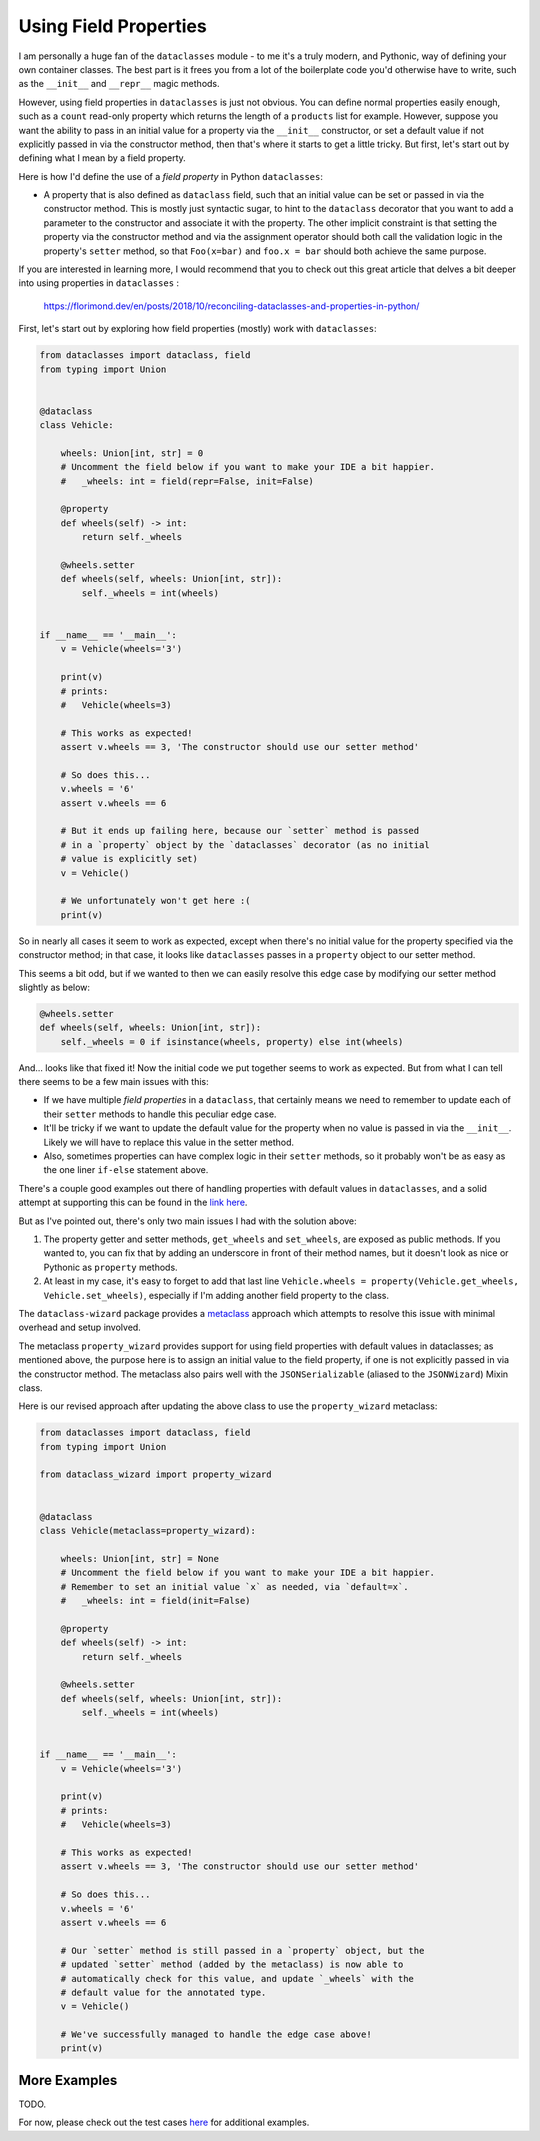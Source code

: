 ======================
Using Field Properties
======================

I am personally a huge fan of the ``dataclasses`` module - to me it's a
truly modern, and Pythonic, way of defining your own container classes.
The best part is it frees you from a lot of the boilerplate code you'd otherwise
have to write, such as the ``__init__`` and ``__repr__`` magic methods.

However, using field properties  in ``dataclasses`` is just not obvious. You
can define normal properties easily enough, such as a ``count`` read-only
property which returns the length of a ``products`` list for example.
However, suppose you want the ability to pass in an initial value for a property
via the ``__init__`` constructor, or set a default value if not explicitly passed in
via the constructor method, then that's where it starts to get a little tricky. But
first, let's start out by defining what I mean by a field property.


Here is how I'd define the use of a *field property* in Python ``dataclasses``:

* A property that is also defined as ``dataclass`` field, such that an
  initial value can be set or passed in via the constructor method. This is mostly
  just syntactic sugar, to hint to the ``dataclass`` decorator that you want to add a
  parameter to the constructor and associate it with the property.
  The other implicit constraint is that setting the property via the constructor
  method and via the assignment operator should both call the validation logic
  in the property's ``setter`` method, so that ``Foo(x=bar)`` and ``foo.x = bar``
  should both achieve the same purpose.


If you are interested in learning more, I would recommend that you to check out
this great article that delves a bit deeper into using properties in ``dataclasses`` :

    https://florimond.dev/en/posts/2018/10/reconciling-dataclasses-and-properties-in-python/


First, let's start out by exploring how field properties
(mostly) work with ``dataclasses``:

.. code:: python3

    from dataclasses import dataclass, field
    from typing import Union


    @dataclass
    class Vehicle:

        wheels: Union[int, str] = 0
        # Uncomment the field below if you want to make your IDE a bit happier.
        #   _wheels: int = field(repr=False, init=False)

        @property
        def wheels(self) -> int:
            return self._wheels

        @wheels.setter
        def wheels(self, wheels: Union[int, str]):
            self._wheels = int(wheels)


    if __name__ == '__main__':
        v = Vehicle(wheels='3')

        print(v)
        # prints:
        #   Vehicle(wheels=3)

        # This works as expected!
        assert v.wheels == 3, 'The constructor should use our setter method'

        # So does this...
        v.wheels = '6'
        assert v.wheels == 6

        # But it ends up failing here, because our `setter` method is passed
        # in a `property` object by the `dataclasses` decorator (as no initial
        # value is explicitly set)
        v = Vehicle()

        # We unfortunately won't get here :(
        print(v)

So in nearly all cases it seem to work as expected, except when there's no initial
value for the property specified via the constructor method; in that case, it
looks like ``dataclasses`` passes in a ``property`` object to our setter method.

This seems a bit odd, but if we wanted to then we can easily resolve this edge
case by modifying our setter method slightly as below:

.. code:: python3

    @wheels.setter
    def wheels(self, wheels: Union[int, str]):
        self._wheels = 0 if isinstance(wheels, property) else int(wheels)


And... looks like that fixed it! Now the initial code we put together seems to work as
expected. But from what I can tell there seems to be a few main issues with this:

* If we have multiple *field properties* in a ``dataclass``, that certainly means
  we need to remember to update each of their ``setter`` methods to handle this
  peculiar edge case.

* It'll be tricky if we want to update the default value for the property when no
  value is passed in via the ``__init__``. Likely we will have to replace this value
  in the setter method.

* Also, sometimes properties can have complex logic in their ``setter`` methods, so it
  probably won't be as easy as the one liner ``if-else`` statement above.


There's a couple good examples out there of handling properties with default values
in ``dataclasses``, and a solid attempt at supporting this can be found in the
`link here <https://github.com/florimondmanca/www/issues/102#issuecomment-733947821>`_.

But as I've pointed out, there's only two main issues I had with the solution above:

1. The property getter and setter methods, ``get_wheels`` and ``set_wheels``, are exposed
   as public methods. If you wanted to, you can fix that by adding an underscore in front
   of their method names, but it doesn't look as nice or Pythonic as ``property`` methods.

2. At least in my case, it's easy to forget to add that last line ``Vehicle.wheels = property(Vehicle.get_wheels, Vehicle.set_wheels)``,
   especially if I'm adding another field property to the class.


The ``dataclass-wizard`` package provides a `metaclass <https://realpython.com/python-metaclasses/>`_ approach which
attempts to resolve this issue with minimal overhead and setup involved.

The metaclass ``property_wizard`` provides support for using field properties
with default values in dataclasses; as mentioned above, the purpose here is to
assign an initial value to the field property, if one is not explicitly passed
in via the constructor method. The metaclass also pairs well with the
``JSONSerializable`` (aliased to the ``JSONWizard``) Mixin class.

Here is our revised approach after updating the above class to use
the ``property_wizard`` metaclass:

.. code:: python3

    from dataclasses import dataclass, field
    from typing import Union

    from dataclass_wizard import property_wizard


    @dataclass
    class Vehicle(metaclass=property_wizard):

        wheels: Union[int, str] = None
        # Uncomment the field below if you want to make your IDE a bit happier.
        # Remember to set an initial value `x` as needed, via `default=x`.
        #   _wheels: int = field(init=False)

        @property
        def wheels(self) -> int:
            return self._wheels

        @wheels.setter
        def wheels(self, wheels: Union[int, str]):
            self._wheels = int(wheels)


    if __name__ == '__main__':
        v = Vehicle(wheels='3')

        print(v)
        # prints:
        #   Vehicle(wheels=3)

        # This works as expected!
        assert v.wheels == 3, 'The constructor should use our setter method'

        # So does this...
        v.wheels = '6'
        assert v.wheels == 6

        # Our `setter` method is still passed in a `property` object, but the
        # updated `setter` method (added by the metaclass) is now able to
        # automatically check for this value, and update `_wheels` with the
        # default value for the annotated type.
        v = Vehicle()

        # We've successfully managed to handle the edge case above!
        print(v)

More Examples
-------------
TODO.

For now, please check out the test cases `here <https://github.com/rnag/dataclass-wizard/blob/main/tests/unit/test_property_wizard.py>`_
for additional examples.
